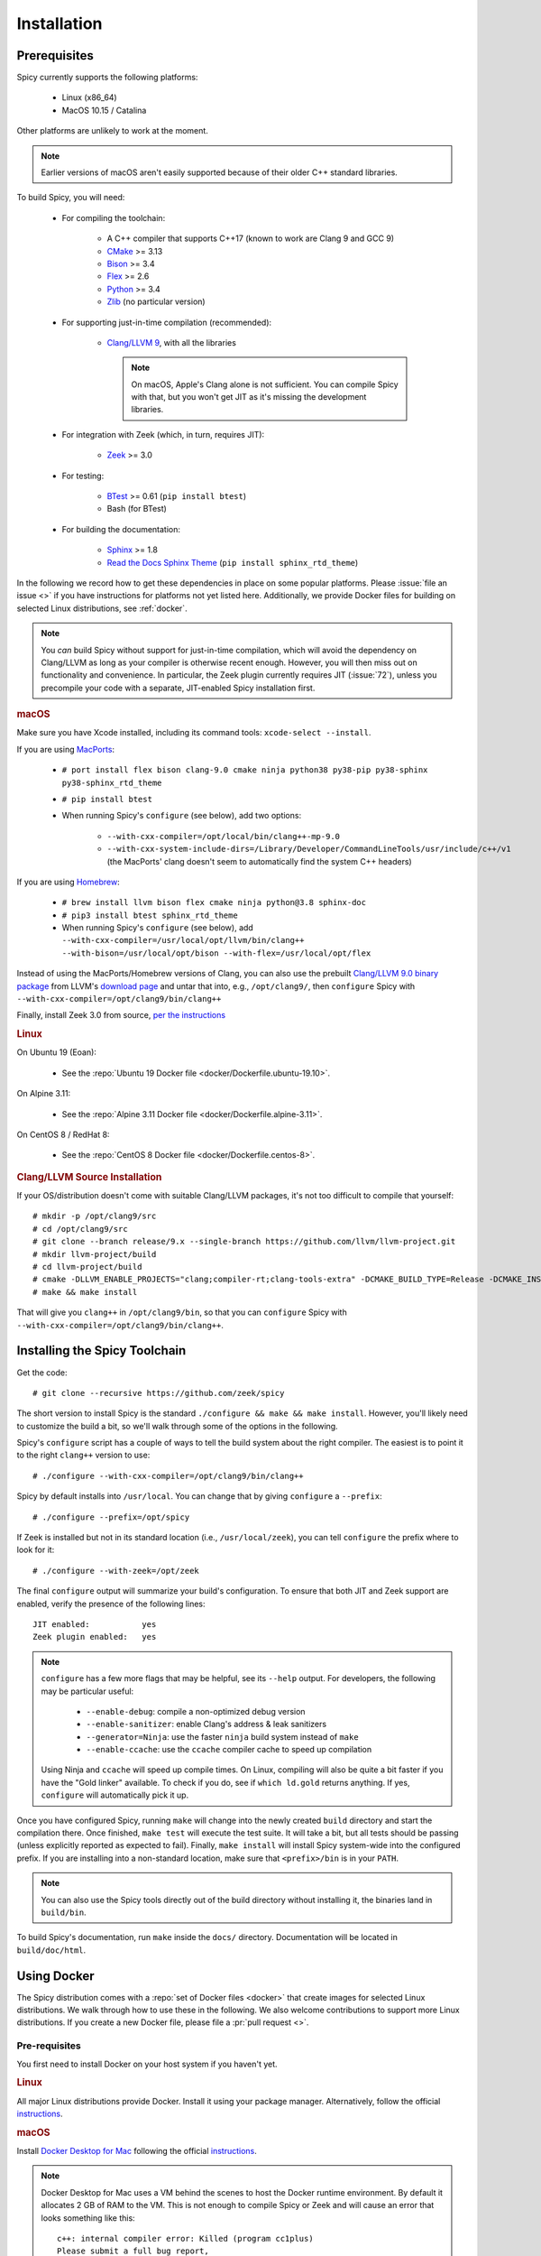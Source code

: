 
.. _installation:

Installation
=============

Prerequisites
-------------

Spicy currently supports the following platforms:

    - Linux (x86_64)

    - MacOS 10.15 / Catalina

Other platforms are unlikely to work at the moment.

.. note:: Earlier versions of macOS aren't easily supported because of
   their older C++ standard libraries.

To build Spicy, you will need:

    - For compiling the toolchain:

        * A C++ compiler that supports C++17 (known to work are Clang 9 and GCC 9)
        * `CMake <https://cmake.org>`_  >= 3.13
        * `Bison <https://www.gnu.org/software/bison>`_  >= 3.4
        * `Flex <https://www.gnu.org/software/flex>`_  >= 2.6
        * `Python <https://www.python.org/downloads/>`_ >= 3.4
        * `Zlib <https://www.zlib.net>`_ (no particular version)

    - For supporting just-in-time compilation (recommended):

        * `Clang/LLVM 9 <http://releases.llvm.org/download.html>`_,
          with all the libraries

          .. note:: On macOS, Apple's Clang alone is not sufficient.
             You can compile Spicy with that, but you won't get JIT as
             it's missing the development libraries.

    - For integration with Zeek (which, in turn, requires JIT):

        * `Zeek <https://www.zeek.org>`_  >= 3.0

    - For testing:

        * `BTest <https://github.com/zeek/btest>`_  >= 0.61 (``pip install btest``)
        * Bash (for BTest)

    - For building the documentation:

        * `Sphinx <https://www.sphinx-doc.org/en/master>`_  >= 1.8
        * `Read the Docs Sphinx Theme <https://sphinx-rtd-theme.readthedocs.io/en/stable/>`_  (``pip install sphinx_rtd_theme``)

In the following we record how to get these dependencies in place on
some popular platforms. Please :issue:`file an issue <>` if you have
instructions for platforms not yet listed here. Additionally, we provide
Docker files for building on selected Linux distributions, see :ref:`docker`.

.. note::

    You *can* build Spicy without support for just-in-time
    compilation, which will avoid the dependency on Clang/LLVM as long
    as your compiler is otherwise recent enough. However, you will
    then miss out on functionality and convenience. In particular, the
    Zeek plugin currently requires JIT (:issue:`72`), unless you
    precompile your code with a separate, JIT-enabled Spicy
    installation first.

.. rubric:: macOS

Make sure you have Xcode installed, including its command tools:
``xcode-select --install``.

If you are using `MacPorts <https://www.macports.org>`_:

    - ``# port install flex bison clang-9.0 cmake ninja python38 py38-pip py38-sphinx py38-sphinx_rtd_theme``
    - ``# pip install btest``
    - When running Spicy's ``configure`` (see below), add two options:

        * ``--with-cxx-compiler=/opt/local/bin/clang++-mp-9.0``

        * ``--with-cxx-system-include-dirs=/Library/Developer/CommandLineTools/usr/include/c++/v1``
          (the MacPorts' clang doesn't seem to automatically find the system C++ headers)

If you are using `Homebrew <https://brew.sh>`_:

    - ``# brew install llvm bison flex cmake ninja python@3.8 sphinx-doc``
    - ``# pip3 install btest sphinx_rtd_theme``
    - When running Spicy's ``configure`` (see below), add
      ``--with-cxx-compiler=/usr/local/opt/llvm/bin/clang++ --with-bison=/usr/local/opt/bison --with-flex=/usr/local/opt/flex``

Instead of using the MacPorts/Homebrew versions of Clang, you can also
use the prebuilt `Clang/LLVM 9.0 binary package
<http://releases.llvm.org/9.0.0/clang+llvm-9.0.0-x86_64-darwin-apple.tar.xz>`_
from LLVM's `download page <http://releases.llvm.org/download.html>`_
and untar that into, e.g., ``/opt/clang9/``, then ``configure`` Spicy
with ``--with-cxx-compiler=/opt/clang9/bin/clang++``

Finally, install Zeek 3.0 from source, `per the instructions
<https://docs.zeek.org/en/stable/install/install.html#installing-from-source>`_

.. rubric:: Linux

On Ubuntu 19 (Eoan):

    - See the :repo:`Ubuntu 19 Docker file <docker/Dockerfile.ubuntu-19.10>`.

On Alpine 3.11:

    - See the :repo:`Alpine 3.11 Docker file <docker/Dockerfile.alpine-3.11>`.

On CentOS 8 / RedHat 8:

    - See the :repo:`CentOS 8 Docker file <docker/Dockerfile.centos-8>`.

.. rubric:: Clang/LLVM Source Installation

If your OS/distribution doesn't come with suitable Clang/LLVM
packages, it's not too difficult to compile that yourself::

    # mkdir -p /opt/clang9/src
    # cd /opt/clang9/src
    # git clone --branch release/9.x --single-branch https://github.com/llvm/llvm-project.git
    # mkdir llvm-project/build
    # cd llvm-project/build
    # cmake -DLLVM_ENABLE_PROJECTS="clang;compiler-rt;clang-tools-extra" -DCMAKE_BUILD_TYPE=Release -DCMAKE_INSTALL_PREFIX=/opt/clang9 -DLLVM_TARGETS_TO_BUILD=host -DLLVM_BUILD_LLVM_DYLIB=ON -DLLVM_LINK_LLVM_DYLIB=ON ../llvm
    # make && make install

That will give you ``clang++`` in ``/opt/clang9/bin``, so that you can
``configure`` Spicy with
``--with-cxx-compiler=/opt/clang9/bin/clang++``.

Installing the Spicy Toolchain
------------------------------

Get the code::

   # git clone --recursive https://github.com/zeek/spicy

The short version to install Spicy is the standard ``./configure &&
make && make install``. However, you'll likely need to customize the
build a bit, so we'll walk through some of the options in the
following.

Spicy's ``configure`` script has a couple of ways to tell the build
system about the right compiler. The easiest is to point it to
the right ``clang++`` version to use::

   # ./configure --with-cxx-compiler=/opt/clang9/bin/clang++

Spicy by default installs into ``/usr/local``. You can change that by
giving ``configure`` a ``--prefix``::

   # ./configure --prefix=/opt/spicy

If Zeek is installed but not in its standard location (i.e.,
``/usr/local/zeek``), you can tell ``configure`` the prefix where to
look for it::

   # ./configure --with-zeek=/opt/zeek

The final ``configure`` output will summarize your build's configuration.
To ensure that both JIT and Zeek support are enabled, verify the presence of
the following lines::

    JIT enabled:           yes
    Zeek plugin enabled:   yes

.. note::

    ``configure`` has a few more flags that may be helpful, see its
    ``--help`` output. For developers, the following may be particular
    useful:

        - ``--enable-debug``: compile a non-optimized debug version
        - ``--enable-sanitizer``: enable Clang's address & leak sanitizers
        - ``--generator=Ninja``: use the faster ``ninja`` build system instead of ``make``
        - ``--enable-ccache``: use the ``ccache`` compiler cache to speed up compilation

    Using Ninja and ``ccache`` will speed up compile times. On Linux,
    compiling will also be quite a bit faster if you have the "Gold
    linker" available. To check if you do, see if ``which ld.gold``
    returns anything. If yes, ``configure`` will automatically pick it
    up.

Once you have configured Spicy, running ``make`` will change into the
newly created ``build`` directory and start the compilation there.
Once finished, ``make test`` will execute the test suite. It will take
a bit, but all tests should be passing (unless explicitly reported as
expected to fail). Finally, ``make install`` will install Spicy
system-wide into the configured prefix. If you are installing into a
non-standard location, make sure that ``<prefix>/bin`` is in your
``PATH``.

.. note:: You can also use the Spicy tools directly out of the build
   directory without installing it, the binaries land in ``build/bin``.

To build Spicy's documentation, run ``make`` inside the ``docs/`` directory.
Documentation will be located in ``build/doc/html``.

.. _docker:

Using Docker
------------

The Spicy distribution comes with a :repo:`set of Docker files
<docker>` that create images for selected Linux distributions. We walk
through how to use these in the following. We also welcome
contributions to support more Linux distributions. If you create a new
Docker file, please file a :pr:`pull request <>`.

Pre-requisites
~~~~~~~~~~~~~~

You first need to install Docker on your host system if you haven't yet.

.. rubric:: Linux

All major Linux distributions provide Docker. Install it using your
package manager. Alternatively, follow the official
`instructions <https://docs.docker.com/install/>`__.

.. rubric:: macOS

Install `Docker Desktop for Mac
<https://docs.docker.com/docker-for-mac>`_ following the official
`instructions <https://docs.docker.com/docker-for-mac/install>`__.

.. note::

    Docker Desktop for Mac uses a VM behind the scenes to host the
    Docker runtime environment. By default it allocates 2 GB of RAM to
    the VM. This is not enough to compile Spicy or Zeek and will cause
    an error that looks something like this::

        c++: internal compiler error: Killed (program cc1plus)
        Please submit a full bug report,
        with preprocessed source if appropriate.
        See <file:///usr/share/doc/gcc-7/README.Bugs> for instructions.

    This is due to the VM hitting an out-of-memory condition. To avoid
    this you will need to allocate more RAM to the VM. Click on the Docker
    Icon in your menubar and select "Preferences". Click on the "Advanced"
    tab and then use the slider to select 8 GB of RAM. Docker Desktop will
    restart and then you will be ready to go.

Build Your Spicy Container
~~~~~~~~~~~~~~~~~~~~~~~~~~

You can build your Spicy container from one of the Docker files coming
with Spicy: Go into Spicy's ``docker`` directory and run ``make`` to
see the container platforms available::

    # cd spicy
    # make

    Run "make build-<platform>", then "make run-<platform>".

    Available platforms:

        alpine-3.11
        ubuntu-19.10

To build a Spicy container image based on, for example, Ubuntu 19.10, run::

    # make build-ubuntu-19.10

Once the container build has finished, you can double-check that the
container image is now available in your local Docker registry::

    # docker images | grep -e spicy -e REPO
    REPOSITORY                                            TAG                 IMAGE ID            CREATED             SIZE
    spicy-ubuntu-19.10                                    0.2.0-dev           6f48daf3ade3        2 minutes ago       2.45GB
    spicy-ubuntu-19.10                                    latest              6f48daf3ade3        2 minutes ago       2.45GB

Great, let's fire it up! ::

    # make run-ubuntu-19.10
    root@bc93113300bc:~# spicyc --version
    0.2.0-dev
